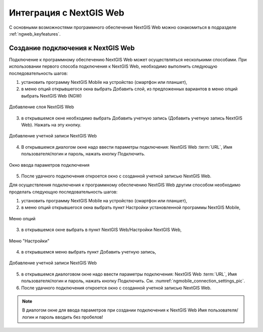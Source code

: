 .. sectionauthor::  Наталья Барышникова <Nshelekhova@gmail.com>

.. _ngmob_integration:


Интеграция с NextGIS Web
========================

С основными возможностями программного обеспечения NextGIS Web можно ознакомиться 
в подразделе :ref:`ngweb_keyfeatures`.

Создание подключения к NextGIS Web
-----------------------------------

Подключение к программному обеспечению NextGIS Web может осуществляться несколькими способами. 
При использовании первого способа подключения к NextGIS Web, необходимо выполнить следующую 
последовательность шагов:

1. установить программу NextGIS Mobile на устройство (смартфон или планшет),
2. в меню опций открывшегося окна выбрать Добавить слой, из предложенных вариантов 
   в меню опций выбрать NextGIS Web (NGW)

.. figure:: _static/add_layer1.png
   :name: aad_layer1_pic
   :align: center
   :scale: 45 %
  
   Добавление слоя NextGIS Web

3. в открывшемся окне необходимо выбрать Добавить учетную запись (Добавить учетную запись NextGIS Web). 
   Нажать на эту кнопку.

.. figure:: _static/select_layer.png
   :name: select_layer_pic
   :align: center
   :scale: 45 %
   
   Добавление учетной записи NextGIS Web

4. В открывшемся диалогом окне надо ввести параметры подключения: NextGIS Web :term:`URL`, 
   Имя пользователя/логин и пароль, нажать кнопку Подключить.

.. figure:: _static/connection_settings.png
   :name: ngmobile_connection_settings_pic
   :align: center
   :scale: 45 %

   Окно ввода параметров подключения
 
5. После удачного подключения откроется окно с созданной учетной записью NextGIS Web.

Для осуществления подключения к программному обеспечению NextGIS Web другим способом 
необходимо проделать следующую последовательность шагов:

1. установить программу NextGIS Mobile на устройство (смартфон или планшет),
2. в меню опций открывшегося окна выбрать пункт Настройки установленной программы NextGIS Mobile,

.. figure:: _static/settings.png
   :name: settings_pic
   :align: center
   :scale: 45 %

   Меню опций

3. в открывшемся окне выбрать в пункт NextGIS Web/Настройки NextGIS Web, 

.. figure:: _static/settings_NGW.png
   :name: settings_NGW_pic
   :align: center
   :scale: 45 %
   
   Меню "Настройки"
  
4. в открывшемся меню выбрать пункт Добавить учетную запись, 

.. figure:: _static/add_entry.png
   :name: add_entry_pic
   :align: center
   :scale: 45 %

   Добавление учетной записи NextGIS Web

5. в открывшемся диалоговом окне надо ввести параметры подключения: NextGIS Web :term:`URL`,
   Имя пользователя/логин и пароль, нажать кнопку Подключить.
   См. :numref:`ngmobile_connection_settings_pic`.
6. После удачного подключения откроется окно с созданной учетной записью NextGIS Web.

.. note::
   В диалогом окне для ввода параметров при создании подключения к NextGIS Web Имя пользователя/логин и пароль вводить без пробелов!


